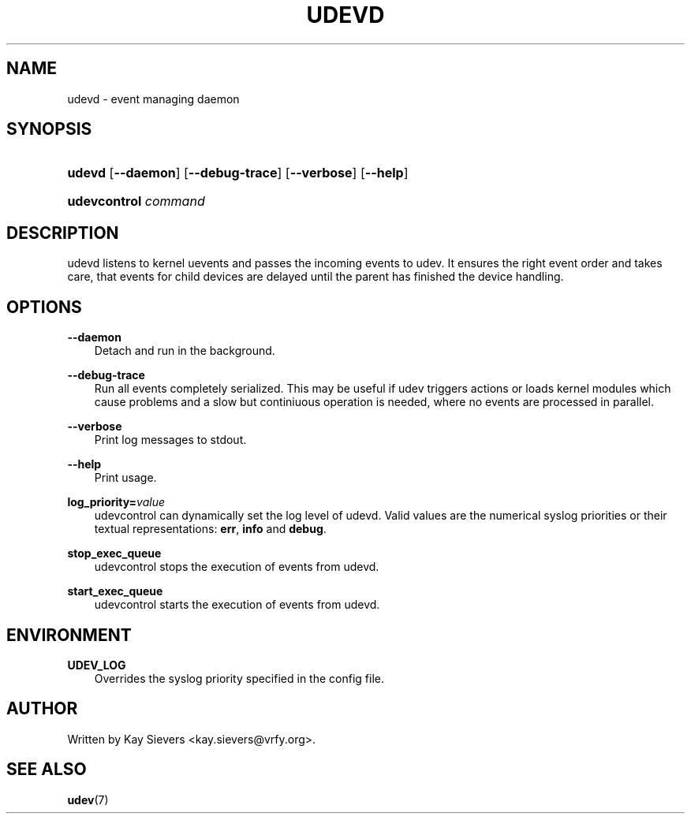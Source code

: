 .\"     Title: udevd
.\"    Author: 
.\" Generator: DocBook XSL Stylesheets v1.71.0 <http://docbook.sf.net/>
.\"      Date: August 2005
.\"    Manual: udevd, udevcontrol
.\"    Source: udev
.\"
.TH "UDEVD" "8" "August 2005" "udev" "udevd, udevcontrol"
.\" disable hyphenation
.nh
.\" disable justification (adjust text to left margin only)
.ad l
.SH "NAME"
udevd \- event managing daemon
.SH "SYNOPSIS"
.HP 6
\fBudevd\fR [\fB\-\-daemon\fR] [\fB\-\-debug\-trace\fR] [\fB\-\-verbose\fR] [\fB\-\-help\fR]
.HP 20
\fBudevcontrol \fR\fB\fIcommand\fR\fR
.SH "DESCRIPTION"
.PP
udevd listens to kernel uevents and passes the incoming events to udev. It ensures the right event order and takes care, that events for child devices are delayed until the parent has finished the device handling.
.SH "OPTIONS"
.PP
\fB\-\-daemon\fR
.RS 3n
Detach and run in the background.
.RE
.PP
\fB\-\-debug\-trace\fR
.RS 3n
Run all events completely serialized. This may be useful if udev triggers actions or loads kernel modules which cause problems and a slow but continiuous operation is needed, where no events are processed in parallel.
.RE
.PP
\fB\-\-verbose\fR
.RS 3n
Print log messages to stdout.
.RE
.PP
\fB\-\-help\fR
.RS 3n
Print usage.
.RE
.PP
\fBlog_priority=\fR\fB\fIvalue\fR\fR
.RS 3n
udevcontrol can dynamically set the log level of udevd. Valid values are the numerical syslog priorities or their textual representations:
\fBerr\fR,
\fBinfo\fR
and
\fBdebug\fR.
.RE
.PP
\fBstop_exec_queue\fR
.RS 3n
udevcontrol stops the execution of events from udevd.
.RE
.PP
\fBstart_exec_queue\fR
.RS 3n
udevcontrol starts the execution of events from udevd.
.RE
.SH "ENVIRONMENT"
.PP
\fBUDEV_LOG\fR
.RS 3n
Overrides the syslog priority specified in the config file.
.RE
.SH "AUTHOR"
.PP
Written by Kay Sievers
<kay.sievers@vrfy.org>.
.SH "SEE ALSO"
.PP
\fBudev\fR(7)
